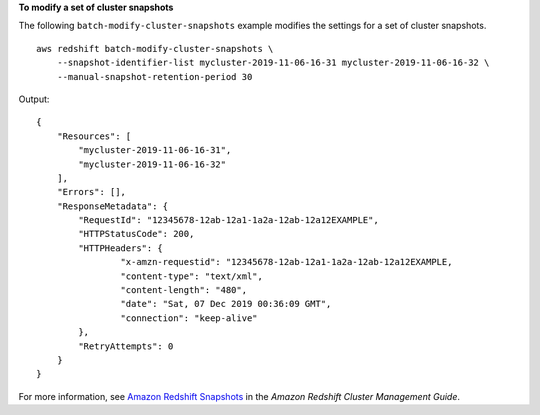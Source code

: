 **To modify a set of cluster snapshots**

The following ``batch-modify-cluster-snapshots`` example modifies the settings for a set of cluster snapshots. ::

    aws redshift batch-modify-cluster-snapshots \
        --snapshot-identifier-list mycluster-2019-11-06-16-31 mycluster-2019-11-06-16-32 \
        --manual-snapshot-retention-period 30

Output::

    {
        "Resources": [
            "mycluster-2019-11-06-16-31",
            "mycluster-2019-11-06-16-32"
        ],
        "Errors": [],
        "ResponseMetadata": {
            "RequestId": "12345678-12ab-12a1-1a2a-12ab-12a12EXAMPLE",
            "HTTPStatusCode": 200,
            "HTTPHeaders": {
        	    "x-amzn-requestid": "12345678-12ab-12a1-1a2a-12ab-12a12EXAMPLE,
        	    "content-type": "text/xml",
        	    "content-length": "480",
    		    "date": "Sat, 07 Dec 2019 00:36:09 GMT",
    		    "connection": "keep-alive"
    	    },
    	    "RetryAttempts": 0
        }
    }

For more information, see `Amazon Redshift Snapshots <https://docs.aws.amazon.com/redshift/latest/mgmt/working-with-snapshots.html>`__ in the *Amazon Redshift Cluster Management Guide*.

